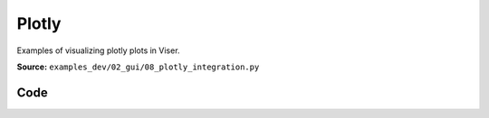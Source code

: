 Plotly
======

Examples of visualizing plotly plots in Viser.

**Source:** ``examples_dev/02_gui/08_plotly_integration.py``

.. figure:: ../_static/examples/02_gui_08_plotly_integration.png
   :width: 100%
   :alt: Plotly

Code
----

.. code-block:: python
   :linenos:

   """Plotly
   
   Examples of visualizing plotly plots in Viser."""
   
   import time
   
   import numpy as np
   import plotly.express as px
   import plotly.graph_objects as go
   from PIL import Image
   
   import viser
   
   
   def create_sinusoidal_wave(t: float) -> go.Figure:
       """Create a sinusoidal wave plot, starting at time t."""
       x_data = np.linspace(t, t + 6 * np.pi, 50)
       y_data = np.sin(x_data) * 10
   
       fig = px.line(
           x=list(x_data),
           y=list(y_data),
           labels={"x": "x", "y": "sin(x)"},
           title="Sinusoidal Wave",
       )
   
       # this sets the margins to be tight around the title.
       fig.layout.title.automargin = True  # type: ignore
       fig.update_layout(
           margin=dict(l=20, r=20, t=20, b=20),
       )  # Reduce plot margins.
   
       return fig
   
   
   def main() -> None:
       server = viser.ViserServer()
   
       # Plot type 1: Line plot.
       line_plot_time = 0.0
       line_plot = server.gui.add_plotly(figure=create_sinusoidal_wave(line_plot_time))
   
       # Plot type 2: Image plot.
       fig = px.imshow(Image.open("../assets/Cal_logo.png"))
       fig.update_layout(
           margin=dict(l=20, r=20, t=20, b=20),
       )
       server.gui.add_plotly(figure=fig, aspect=1.0)
   
       # Plot type 3: 3D Scatter plot.
       fig = px.scatter_3d(
           px.data.iris(),
           x="sepal_length",
           y="sepal_width",
           z="petal_width",
           color="species",
       )
       fig.update_layout(legend=dict(yanchor="top", y=0.99, xanchor="left", x=0.01))
       fig.update_layout(
           margin=dict(l=20, r=20, t=20, b=20),
       )
       server.gui.add_plotly(figure=fig, aspect=1.0)
   
       while True:
           # Update the line plot.
           line_plot_time += 0.1
           line_plot.figure = create_sinusoidal_wave(line_plot_time)
   
           time.sleep(0.01)
   
   
   if __name__ == "__main__":
       main()
   
